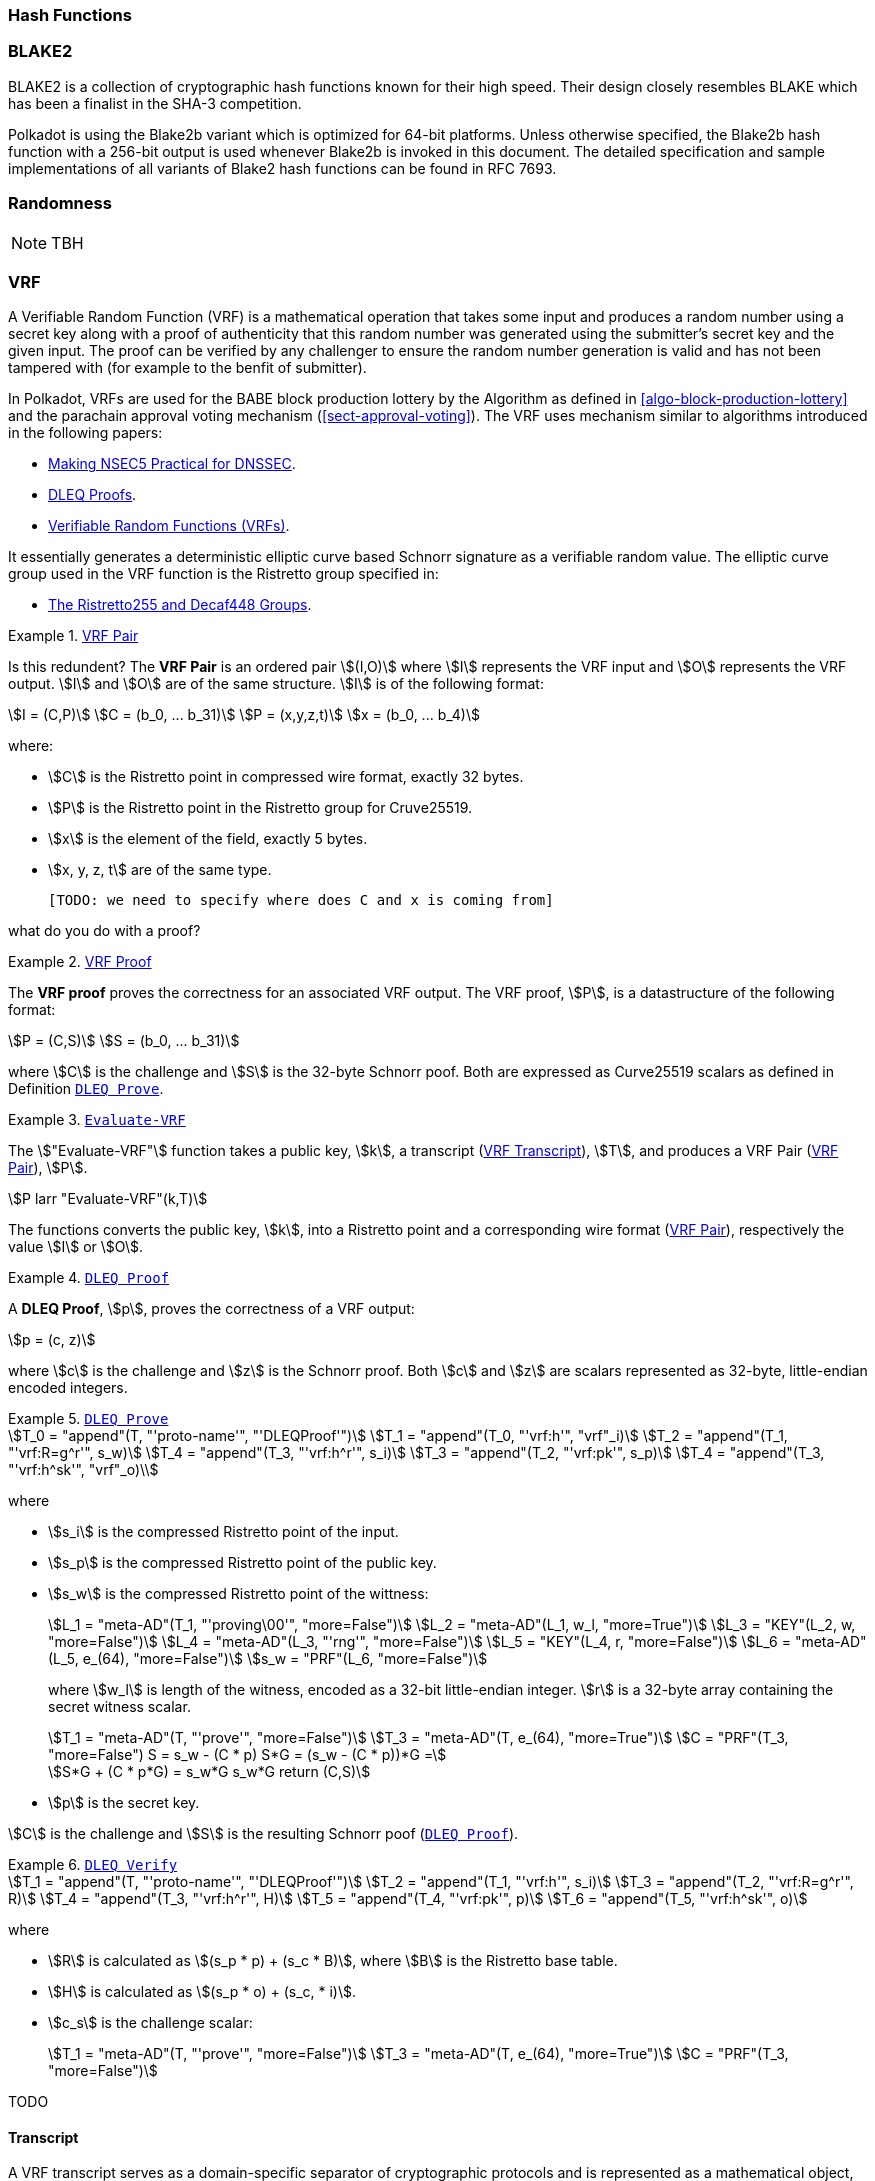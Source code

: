 [#sect-hash-functions]
=== Hash Functions

[#sect-blake2]
=== BLAKE2

BLAKE2 is a collection of cryptographic hash functions known for their high
speed. Their design closely resembles BLAKE which has been a finalist in the
SHA-3 competition.

Polkadot is using the Blake2b variant which is optimized for 64-bit platforms.
Unless otherwise specified, the Blake2b hash function with a 256-bit output is
used whenever Blake2b is invoked in this document. The detailed specification
and sample implementations of all variants of Blake2 hash functions can be found
in RFC 7693.

[#sect-randomness]
=== Randomness

NOTE: TBH

[#sect-vrf]
=== VRF

A Verifiable Random Function (VRF) is a mathematical operation that takes some
input and produces a random number using a secret key along with a proof of
authenticity that this random number was generated using the submitter's secret
key and the given input. The proof can be verified by any challenger to ensure
the random number generation is valid and has not been tampered with (for
example to the benfit of submitter).

In Polkadot, VRFs are used for the BABE block production lottery by the
Algorithm as defined in <<algo-block-production-lottery>>  and the parachain
approval voting mechanism (<<sect-approval-voting>>). The VRF uses mechanism
similar to algorithms introduced in the following papers:

* https://eprint.iacr.org/2017/099.pdf[Making NSEC5 Practical for DNSSEC].
* https://blog.cloudflare.com/privacy-pass-the-math/#dleqproofs[DLEQ Proofs].
* https://tools.ietf.org/id/draft-goldbe-vrf-01.html[Verifiable Random Functions (VRFs)].

It essentially generates a deterministic elliptic curve based Schnorr
signature as a verifiable random value. The elliptic curve group used in the VRF
function is the Ristretto group specified in:

* https://datatracker.ietf.org/doc/html/draft-irtf-cfrg-ristretto255-decaf448-01[The Ristretto255 and Decaf448 Groups].

[#defn-vrf-pair]
.<<defn-vrf-pair, VRF Pair>>
====
Is this redundent?
The *VRF Pair* is an ordered pair stem:[(I,O)] where stem:[I] represents the VRF
input and stem:[O] represents the VRF output. stem:[I] and stem:[O] are of the
same structure. stem:[I] is of the following format:

[stem]
++++
I = (C,P)\
C = (b_0, ... b_31)\
P = (x,y,z,t)\
x = (b_0, ... b_4)
++++

where:

* stem:[C] is the Ristretto point in compressed wire format, exactly 32 bytes.
* stem:[P] is the Ristretto point in the Ristretto group for Cruve25519.
* stem:[x] is the element of the field, exactly 5 bytes.
* stem:[x, y, z, t] are of the same type.

 [TODO: we need to specify where does C and x is coming from]
====

what do you do with a proof?
[#defn-vrf-proof]
.<<defn-vrf-proof, VRF Proof>>
====
The *VRF proof* proves the correctness for an associated VRF output. The VRF
proof, stem:[P], is a datastructure of the following format:

[stem]
++++
P = (C,S)\
S = (b_0, ... b_31)
++++

where stem:[C] is the challenge and stem:[S] is the 32-byte Schnorr poof. Both
are expressed as Curve25519 scalars as defined in Definition
<<defn-vrf-dleq-prove>>.
====

[#defn-vrf-evaluate-vrf]
.<<defn-vrf-evaluate-vrf, `Evaluate-VRF`>>
====
The stem:["Evaluate-VRF"] function takes a public key, stem:[k], a transcript
(<<defn-vrf-transcript>>), stem:[T], and produces a VRF Pair
(<<defn-vrf-pair>>), stem:[P].

[stem]
++++
P larr "Evaluate-VRF"(k,T)
++++

The functions converts the public key, stem:[k], into a Ristretto point and a
corresponding wire format (<<defn-vrf-pair>>), respectively the value stem:[I]
or stem:[O].
====

[#defn-vrf-dleq-proof]
.<<defn-vrf-dleq-proof, `DLEQ Proof`>>
====
A *DLEQ Proof*, stem:[p], proves the correctness of a VRF output:

[stem]
++++
p = (c, z)
++++

where stem:[c] is the challenge and stem:[z] is the Schnorr proof. Both stem:[c]
and stem:[z] are scalars represented as 32-byte, little-endian encoded integers.
====

[#defn-vrf-dleq-prove]
.<<defn-vrf-dleq-prove, `DLEQ Prove`>>
====
[stem]
++++
T_0 = "append"(T, "'proto-name'", "'DLEQProof'")\
T_1 = "append"(T_0, "'vrf:h'", "vrf"_i)\
T_2 = "append"(T_1, "'vrf:R=g^r'", s_w)\
T_4 = "append"(T_3, "'vrf:h^r'", s_i)\
T_3 = "append"(T_2, "'vrf:pk'", s_p)\
T_4 = "append"(T_3, "'vrf:h^sk'", "vrf"_o)\
++++

where

* stem:[s_i] is the compressed Ristretto point of the input.
* stem:[s_p] is the compressed Ristretto point of the public key.
* stem:[s_w] is the compressed Ristretto point of the wittness:
+
[stem]
++++
L_1 = "meta-AD"(T_1, "'proving\00'", "more=False")\
L_2 = "meta-AD"(L_1, w_l, "more=True")\
L_3 = "KEY"(L_2, w, "more=False")\
L_4 = "meta-AD"(L_3, "'rng'", "more=False")\
L_5 = "KEY"(L_4, r, "more=False")\
L_6 = "meta-AD"(L_5, e_(64), "more=False")\
s_w = "PRF"(L_6, "more=False")
++++
+
where stem:[w_l] is length of the witness, encoded as a 32-bit little-endian
integer. stem:[r] is a 32-byte array containing the secret witness scalar.
+
[stem]
++++
T_1 = "meta-AD"(T, "'prove'", "more=False")\
T_3 = "meta-AD"(T, e_(64), "more=True")\
C = "PRF"(T_3, "more=False")
S = s_w - (C * p)    S*G = (s_w - (C * p))*G =

S*G + (C * p*G) = s_w*G
s_w*G
return (C,S)
++++
* stem:[p] is the secret key.
    
stem:[C] is the challenge and stem:[S] is the resulting Schnorr poof
(<<defn-vrf-dleq-proof>>).
====

[#defn-vrf-dleq-verify]
.<<defn-vrf-dleq-verify, `DLEQ Verify`>>
====
[stem]
++++
T_1 = "append"(T, "'proto-name'", "'DLEQProof'")\
T_2 = "append"(T_1, "'vrf:h'", s_i)\
T_3 = "append"(T_2, "'vrf:R=g^r'", R)\
T_4 = "append"(T_3, "'vrf:h^r'", H)\
T_5 = "append"(T_4, "'vrf:pk'", p)\
T_6 = "append"(T_5, "'vrf:h^sk'", o)
++++

where

* stem:[R] is calculated as stem:[(s_p * p) + (s_c * B)], where stem:[B] is the
Ristretto base table.
* stem:[H] is calculated as stem:[(s_p * o) + (s_c, * i)].
* stem:[c_s] is the challenge scalar:
+
[stem]
++++
T_1 = "meta-AD"(T, "'prove'", "more=False")\
T_3 = "meta-AD"(T, e_(64), "more=True")\
C = "PRF"(T_3, "more=False")
++++

TODO
====

==== Transcript

A VRF transcript serves as a domain-specific separator of cryptographic
protocols and is represented as a mathematical object, as defined by Merlin,
which defines how that object is generated and encoded. The usage of the
transcript is implementation specific, such as for certain mechanisms in the
Availability & Validity chapter (<<chapter-anv>>), and is therefore described in
more detail in those protocols. The input value used to generate the
transactions is referred to as a _context_ (<<defn-vrf-context>>).

[#defn-vrf-transcript]
.<<defn-vrf-transcript, VRF Transcript>>
====
A *transcript*, or VRF transcript, is a STROBE object, stem:["obj"], as defined
in the STROBE documentation, respectively section
https://strobe.sourceforge.io/specs/#object["5. State of a STROBE object"].

[stem]
++++
"obj" = ("st","pos","pos"_("begin"),I_0)
++++

where:

* The duplex state, stem:["st"], is a 200-byte array created by the
https://keccak.team/keccak_specs_summary.html[keccak-f1600 sponge function] on
the https://strobe.sourceforge.io/specs/#object.initial[initial STROBE state].
Specifically, `R` is of value `166` and `X.Y.Z` is of value `1.0.2`.
* stem:["pos"] has the initial value of `0`.
* stem:["pos"_("begin")] has the initial value of `0`.
* stem:[I_0] has the initial value of `0`.

Then, the `meta-AD` operation (<<defn-strobe-operations>>) (where `more=False`) is
used to add the protocol label `Merlin v1.0` to stem:["obj"] followed by
_appending_ (<<sect-vrf-appending-messages>>) label `dom-step` and its
corresponding context, stem:[ctx], resulting in the final transcript, stem:[T].

[stem]
++++
t = "meta-AD"(obj, "'Merlin v1.0'", "False")\
T = "append"(t, "'dom-step'", "ctx")
++++

stem:["ctx"] serves as an arbitrary identifier/separator and its value is
defined by the protocol specification individually. This transcript is treated
just like a STROBE object, wherein any operations (<<defn-strobe-operations>>)
on it modify the values such as stem:["pos"] and stem:["pos"_("begin")].

Formally, when creating a transcript we refer to it as stem:["Transcript"(ctx)].
====

[#defn-strobe-operations]
.<<defn-strobe-operations, STROBE Operations>>
====
STROBE operations are described in the
https://strobe.sourceforge.io/specs/[STROBE specification], respectively section
https://strobe.sourceforge.io/specs/#ops["6. Strobe operations"]. Operations are
indicated by their corresponding bitfield, as described in section
https://strobe.sourceforge.io/specs/#ops.flags["6.2. Operations and flags"] and
implemented as described in section
https://strobe.sourceforge.io/specs/#ops.impl["7. Implementation of operations"]
====

[#sect-vrf-appending-messages]
===== Appending Messages

Appending messages, or "data", to the transcript (<<defn-vrf-transcript>>) first
requires `meta-AD` operations for a given label of the messages, including the
size of the message, followed by an `AD` operation on the message itself. The
size of the message is a 4-byte, little-endian encoded integer.

[stem]
++++
T_0 = "meta-AD"(T, l, "False")\
T_1 = "meta-AD"(T_0, m_l, "True")\
T_2 = "AD"(T_1, m, "False")
++++

where stem:[T] is the transcript (<<defn-vrf-transcript>>), stem:[l] is the
given label and stem:[m] the message, respectively stem:[m_l] representing its
size. stem:[T_2] is the resulting transcript with the appended data. STROBE
operations are described in <<defn-strobe-operations>>.

Formally, when appending a message we refer to it as stem:["append"(T, l, m)].

[#sect-cryptographic-keys]
=== Cryptographic Keys

Various types of keys are used in Polkadot to prove the identity of the actors
involved in the Polkadot Protocols. To improve the security of the users, each
key type has its own unique function and must be treated differently, as
described by this Section.

[#defn-account-key]
.<<defn-account-key, Account Key>>
====
*Account key stem:[(sk^a,pk^a)]* is a key pair of type of either of the schemes in the following
table:

.List of the public key scheme which can be used for an account key
|===
|Key Scheme| Description

|sr25519
|Schnorr signature on Ristretto compressed ed25519 points as implemented in TODO

|ed25519
|The standard ed25519 signature complying with TODO

|secp256k1
|Only for outgoing transfer transactions.
|===

An account key can be used to sign transactions among other accounts and
balance-related functions. There are two prominent subcategories of account keys
namely "stash keys" and "controller keys", each being used for a different
function. Keys defined in Definitions <<defn-account-key>>, <<defn-stash-key>>
and <<defn-controller-key>> are created and managed by the user independent of
the Polkadot implementation. The user notifies the network about the used keys
by submitting a transaction, as defined in
link_sect-creating-controller-key[9.5.2] and link_sect-certifying-keys[9.5.5]
respectively.
====

[#defn-stash-key]
.<<defn-stash-key, Stash Key>>
====
The *Stash key* is a type of account key that holds funds bonded for staking
(described in Section link_sect-staking-funds[9.5.1]) to a particular
controller key (defined in Definition
<<defn-controller-key>>). As a result, one may actively
participate with a stash key keeping the stash key offline in a secure location.
It can also be used to designate a Proxy account to vote in governance
proposals, as described in link_sect-creating-controller-key[9.5.2]. The Stash
key holds the majority of the users’ funds and should neither be shared with
anyone, saved on an online device, nor used to submit extrinsics.
====

[#defn-controller-key]
.<<defn-controller-key, Controller Key>>
====
The *Controller key* is a type of account key that acts on behalf of the Stash
account. It signs transactions that make decisions regarding the nomination and
the validation of the other keys. It is a key that will be in direct control of
a user and should mostly be kept offline, used to submit manual extrinsics. It
sets preferences like payout account and commission, as described in
link_sect-controller-settings[9.5.4]. If used for a validator, it certifies the
session keys, as described in link_sect-certifying-keys[9.5.5]. It only needs
the required funds to pay transaction fees [TODO: key needing fund needs to be
defined].
====

[#defn-session-key]
.<<defn-session-key, Session Keys>>
====
*Session keys* are short-lived keys that are used to authenticate validator
operations. Session keys are generated by the Polkadot Host and should be
changed regularly due to security reasons. Nonetheless, no validity period is
enforced by the Polkadot protocol on session keys. Various types of keys used by
the Polkadot Host are presented in Table link_tabl-session-keys[9.1]_:_

.List of key schemes which are used for session keys depending on the protocol
|===
|Protocol |Key scheme

|GRANDPA |ED25519
|BABE |SR25519
|I’m Online |SR25519
|Parachain |SR25519
|===

Session keys must be accessible by certain Polkadot Host APIs defined in
Appendix link_sect-host-api[12]. Session keys are _not_ meant to control the
majority of the users’ funds and should only be used for their intended purpose.
[TODO: key managing fund need to be defined]
====

[#sect-staking-funds]
==== Holding and staking funds

NOTE: TBH

[#sect-creating-controller-key]
==== Creating a Controller key

NOTE: TBH

[#sect-designating-proxy]
==== Designating a proxy for voting

NOTE: TBH

[#sect-controller-settings]
==== Controller settings

NOTE: TBH

[#sect-certifying-keys]
==== Certifying keys

Due to security considerations and Runtime upgrades, the session keys are
supposed to  be changed regularly. As such, the new session keys need to be
certified by a controller key before putting them in use. The controller only
needs to create a certificate by signing a session public key and broadcasting
this certificate via an extrinsic. [TODO: spec the detail of the data structure
of the certificate etc.]
